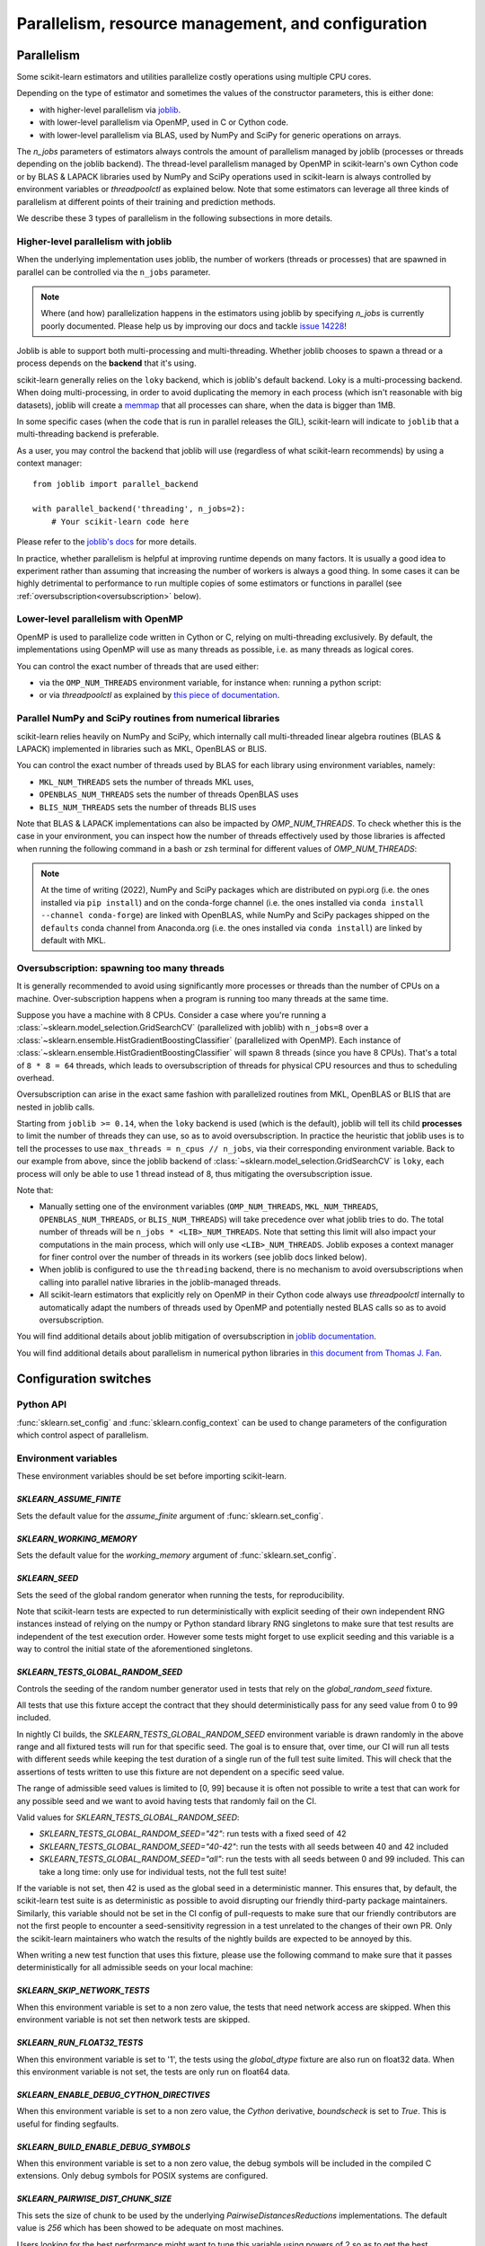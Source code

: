 Parallelism, resource management, and configuration
===================================================

.. _parallelism:

Parallelism
-----------

Some scikit-learn estimators and utilities parallelize costly operations
using multiple CPU cores.

Depending on the type of estimator and sometimes the values of the
constructor parameters, this is either done:

- with higher-level parallelism via `joblib <https://joblib.readthedocs.io/en/latest/>`_.
- with lower-level parallelism via OpenMP, used in C or Cython code.
- with lower-level parallelism via BLAS, used by NumPy and SciPy for generic operations
  on arrays.

The `n_jobs` parameters of estimators always controls the amount of parallelism
managed by joblib (processes or threads depending on the joblib backend).
The thread-level parallelism managed by OpenMP in scikit-learn's own Cython code
or by BLAS & LAPACK libraries used by NumPy and SciPy operations used in scikit-learn
is always controlled by environment variables or `threadpoolctl` as explained below.
Note that some estimators can leverage all three kinds of parallelism at different
points of their training and prediction methods.

We describe these 3 types of parallelism in the following subsections in more details.

Higher-level parallelism with joblib
....................................

When the underlying implementation uses joblib, the number of workers
(threads or processes) that are spawned in parallel can be controlled via the
``n_jobs`` parameter.

.. note::

    Where (and how) parallelization happens in the estimators using joblib by
    specifying `n_jobs` is currently poorly documented.
    Please help us by improving our docs and tackle `issue 14228
    <https://github.com/scikit-learn/scikit-learn/issues/14228>`_!

Joblib is able to support both multi-processing and multi-threading. Whether
joblib chooses to spawn a thread or a process depends on the **backend**
that it's using.

scikit-learn generally relies on the ``loky`` backend, which is joblib's
default backend. Loky is a multi-processing backend. When doing
multi-processing, in order to avoid duplicating the memory in each process
(which isn't reasonable with big datasets), joblib will create a `memmap
<https://docs.scipy.org/doc/numpy/reference/generated/numpy.memmap.html>`_
that all processes can share, when the data is bigger than 1MB.

In some specific cases (when the code that is run in parallel releases the
GIL), scikit-learn will indicate to ``joblib`` that a multi-threading
backend is preferable.

As a user, you may control the backend that joblib will use (regardless of
what scikit-learn recommends) by using a context manager::

    from joblib import parallel_backend

    with parallel_backend('threading', n_jobs=2):
        # Your scikit-learn code here

Please refer to the `joblib's docs
<https://joblib.readthedocs.io/en/latest/parallel.html#thread-based-parallelism-vs-process-based-parallelism>`_
for more details.

In practice, whether parallelism is helpful at improving runtime depends on
many factors. It is usually a good idea to experiment rather than assuming
that increasing the number of workers is always a good thing. In some cases
it can be highly detrimental to performance to run multiple copies of some
estimators or functions in parallel (see :ref:`oversubscription<oversubscription>` below).

Lower-level parallelism with OpenMP
...................................

OpenMP is used to parallelize code written in Cython or C, relying on
multi-threading exclusively. By default, the implementations using OpenMP
will use as many threads as possible, i.e. as many threads as logical cores.

You can control the exact number of threads that are used either:

- via the ``OMP_NUM_THREADS`` environment variable, for instance when:
  running a python script:

  .. prompt:: bash $

      OMP_NUM_THREADS=4 python my_script.py

- or via `threadpoolctl` as explained by `this piece of documentation
  <https://github.com/joblib/threadpoolctl/#setting-the-maximum-size-of-thread-pools>`_.

Parallel NumPy and SciPy routines from numerical libraries
..........................................................

scikit-learn relies heavily on NumPy and SciPy, which internally call
multi-threaded linear algebra routines (BLAS & LAPACK) implemented in libraries
such as MKL, OpenBLAS or BLIS.

You can control the exact number of threads used by BLAS for each library
using environment variables, namely:

- ``MKL_NUM_THREADS`` sets the number of threads MKL uses,
- ``OPENBLAS_NUM_THREADS`` sets the number of threads OpenBLAS uses
- ``BLIS_NUM_THREADS`` sets the number of threads BLIS uses

Note that BLAS & LAPACK implementations can also be impacted by
`OMP_NUM_THREADS`. To check whether this is the case in your environment,
you can inspect how the number of threads effectively used by those libraries
is affected when running the following command in a bash or zsh terminal
for different values of `OMP_NUM_THREADS`:

.. prompt:: bash $

    OMP_NUM_THREADS=2 python -m threadpoolctl -i numpy scipy

.. note::
    At the time of writing (2022), NumPy and SciPy packages which are
    distributed on pypi.org (i.e. the ones installed via ``pip install``)
    and on the conda-forge channel (i.e. the ones installed via
    ``conda install --channel conda-forge``) are linked with OpenBLAS, while
    NumPy and SciPy packages shipped on the ``defaults`` conda
    channel from Anaconda.org (i.e. the ones installed via ``conda install``)
    are linked by default with MKL.


.. _oversubscription:

Oversubscription: spawning too many threads
...........................................

It is generally recommended to avoid using significantly more processes or
threads than the number of CPUs on a machine. Over-subscription happens when
a program is running too many threads at the same time.

Suppose you have a machine with 8 CPUs. Consider a case where you're running
a :class:`~sklearn.model_selection.GridSearchCV` (parallelized with joblib)
with ``n_jobs=8`` over a
:class:`~sklearn.ensemble.HistGradientBoostingClassifier` (parallelized with
OpenMP). Each instance of
:class:`~sklearn.ensemble.HistGradientBoostingClassifier` will spawn 8 threads
(since you have 8 CPUs). That's a total of ``8 * 8 = 64`` threads, which
leads to oversubscription of threads for physical CPU resources and thus
to scheduling overhead.

Oversubscription can arise in the exact same fashion with parallelized
routines from MKL, OpenBLAS or BLIS that are nested in joblib calls.

Starting from ``joblib >= 0.14``, when the ``loky`` backend is used (which
is the default), joblib will tell its child **processes** to limit the
number of threads they can use, so as to avoid oversubscription. In practice
the heuristic that joblib uses is to tell the processes to use ``max_threads
= n_cpus // n_jobs``, via their corresponding environment variable. Back to
our example from above, since the joblib backend of
:class:`~sklearn.model_selection.GridSearchCV` is ``loky``, each process will
only be able to use 1 thread instead of 8, thus mitigating the
oversubscription issue.

Note that:

- Manually setting one of the environment variables (``OMP_NUM_THREADS``,
  ``MKL_NUM_THREADS``, ``OPENBLAS_NUM_THREADS``, or ``BLIS_NUM_THREADS``)
  will take precedence over what joblib tries to do. The total number of
  threads will be ``n_jobs * <LIB>_NUM_THREADS``. Note that setting this
  limit will also impact your computations in the main process, which will
  only use ``<LIB>_NUM_THREADS``. Joblib exposes a context manager for
  finer control over the number of threads in its workers (see joblib docs
  linked below).
- When joblib is configured to use the ``threading`` backend, there is no
  mechanism to avoid oversubscriptions when calling into parallel native
  libraries in the joblib-managed threads.
- All scikit-learn estimators that explicitly rely on OpenMP in their Cython code
  always use `threadpoolctl` internally to automatically adapt the numbers of
  threads used by OpenMP and potentially nested BLAS calls so as to avoid
  oversubscription.

You will find additional details about joblib mitigation of oversubscription
in `joblib documentation
<https://joblib.readthedocs.io/en/latest/parallel.html#avoiding-over-subscription-of-cpu-resources>`_.

You will find additional details about parallelism in numerical python libraries
in `this document from Thomas J. Fan <https://thomasjpfan.github.io/parallelism-python-libraries-design/>`_.

Configuration switches
-----------------------

Python API
..........

:func:`sklearn.set_config` and :func:`sklearn.config_context` can be used to change
parameters of the configuration which control aspect of parallelism.

.. _environment_variable:

Environment variables
.....................

These environment variables should be set before importing scikit-learn.

`SKLEARN_ASSUME_FINITE`
~~~~~~~~~~~~~~~~~~~~~~~

Sets the default value for the `assume_finite` argument of
:func:`sklearn.set_config`.

`SKLEARN_WORKING_MEMORY`
~~~~~~~~~~~~~~~~~~~~~~~~

Sets the default value for the `working_memory` argument of
:func:`sklearn.set_config`.

`SKLEARN_SEED`
~~~~~~~~~~~~~~

Sets the seed of the global random generator when running the tests, for
reproducibility.

Note that scikit-learn tests are expected to run deterministically with
explicit seeding of their own independent RNG instances instead of relying on
the numpy or Python standard library RNG singletons to make sure that test
results are independent of the test execution order. However some tests might
forget to use explicit seeding and this variable is a way to control the initial
state of the aforementioned singletons.

`SKLEARN_TESTS_GLOBAL_RANDOM_SEED`
~~~~~~~~~~~~~~~~~~~~~~~~~~~~~~~~~~

Controls the seeding of the random number generator used in tests that rely on
the `global_random_seed` fixture.

All tests that use this fixture accept the contract that they should
deterministically pass for any seed value from 0 to 99 included.

In nightly CI builds, the `SKLEARN_TESTS_GLOBAL_RANDOM_SEED` environment
variable is drawn randomly in the above range and all fixtured tests will run
for that specific seed. The goal is to ensure that, over time, our CI will run
all tests with different seeds while keeping the test duration of a single run
of the full test suite limited. This will check that the assertions of tests
written to use this fixture are not dependent on a specific seed value.

The range of admissible seed values is limited to [0, 99] because it is often
not possible to write a test that can work for any possible seed and we want to
avoid having tests that randomly fail on the CI.

Valid values for `SKLEARN_TESTS_GLOBAL_RANDOM_SEED`:

- `SKLEARN_TESTS_GLOBAL_RANDOM_SEED="42"`: run tests with a fixed seed of 42
- `SKLEARN_TESTS_GLOBAL_RANDOM_SEED="40-42"`: run the tests with all seeds
  between 40 and 42 included
- `SKLEARN_TESTS_GLOBAL_RANDOM_SEED="all"`: run the tests with all seeds
  between 0 and 99 included. This can take a long time: only use for individual
  tests, not the full test suite!

If the variable is not set, then 42 is used as the global seed in a
deterministic manner. This ensures that, by default, the scikit-learn test
suite is as deterministic as possible to avoid disrupting our friendly
third-party package maintainers. Similarly, this variable should not be set in
the CI config of pull-requests to make sure that our friendly contributors are
not the first people to encounter a seed-sensitivity regression in a test
unrelated to the changes of their own PR. Only the scikit-learn maintainers who
watch the results of the nightly builds are expected to be annoyed by this.

When writing a new test function that uses this fixture, please use the
following command to make sure that it passes deterministically for all
admissible seeds on your local machine:

.. prompt:: bash $

    SKLEARN_TESTS_GLOBAL_RANDOM_SEED="all" pytest -v -k test_your_test_name

`SKLEARN_SKIP_NETWORK_TESTS`
~~~~~~~~~~~~~~~~~~~~~~~~~~~~

When this environment variable is set to a non zero value, the tests that need
network access are skipped. When this environment variable is not set then
network tests are skipped.

`SKLEARN_RUN_FLOAT32_TESTS`
~~~~~~~~~~~~~~~~~~~~~~~~~~~

When this environment variable is set to '1', the tests using the
`global_dtype` fixture are also run on float32 data.
When this environment variable is not set, the tests are only run on
float64 data.

`SKLEARN_ENABLE_DEBUG_CYTHON_DIRECTIVES`
~~~~~~~~~~~~~~~~~~~~~~~~~~~~~~~~~~~~~~~~

When this environment variable is set to a non zero value, the `Cython`
derivative, `boundscheck` is set to `True`. This is useful for finding
segfaults.

`SKLEARN_BUILD_ENABLE_DEBUG_SYMBOLS`
~~~~~~~~~~~~~~~~~~~~~~~~~~~~~~~~~~~~

When this environment variable is set to a non zero value, the debug symbols
will be included in the compiled C extensions. Only debug symbols for POSIX
systems are configured.

`SKLEARN_PAIRWISE_DIST_CHUNK_SIZE`
~~~~~~~~~~~~~~~~~~~~~~~~~~~~~~~~~~

This sets the size of chunk to be used by the underlying `PairwiseDistancesReductions`
implementations. The default value is `256` which has been showed to be adequate on
most machines.

Users looking for the best performance might want to tune this variable using
powers of 2 so as to get the best parallelism behavior for their hardware,
especially with respect to their caches' sizes.

`SKLEARN_WARNINGS_AS_ERRORS`
~~~~~~~~~~~~~~~~~~~~~~~~~~~~

This environment variable is used to turn warnings into errors in tests and
documentation build.

Some CI (Continuous Integration) builds set `SKLEARN_WARNINGS_AS_ERRORS=1`, for
example to make sure that we catch deprecation warnings from our dependencies
and that we adapt our code.

To locally run with the same "warnings as errors" setting as in these CI builds
you can set `SKLEARN_WARNINGS_AS_ERRORS=1`.

By default, warnings are not turned into errors. This is the case if
`SKLEARN_WARNINGS_AS_ERRORS` is unset, or `SKLEARN_WARNINGS_AS_ERRORS=0`.

This environment variable uses specific warning filters to ignore some warnings,
since sometimes warnings originate from third-party libraries and there is not
much we can do about it. You can see the warning filters in the
`_get_warnings_filters_info_list` function in `sklearn/utils/_testing.py`.

Note that for documentation build, `SKLEARN_WARNING_AS_ERRORS=1` is checking
that the documentation build, in particular running examples, does not produce
any warnings. This is different from the `-W` `sphinx-build` argument that
catches syntax warnings in the rst files.
